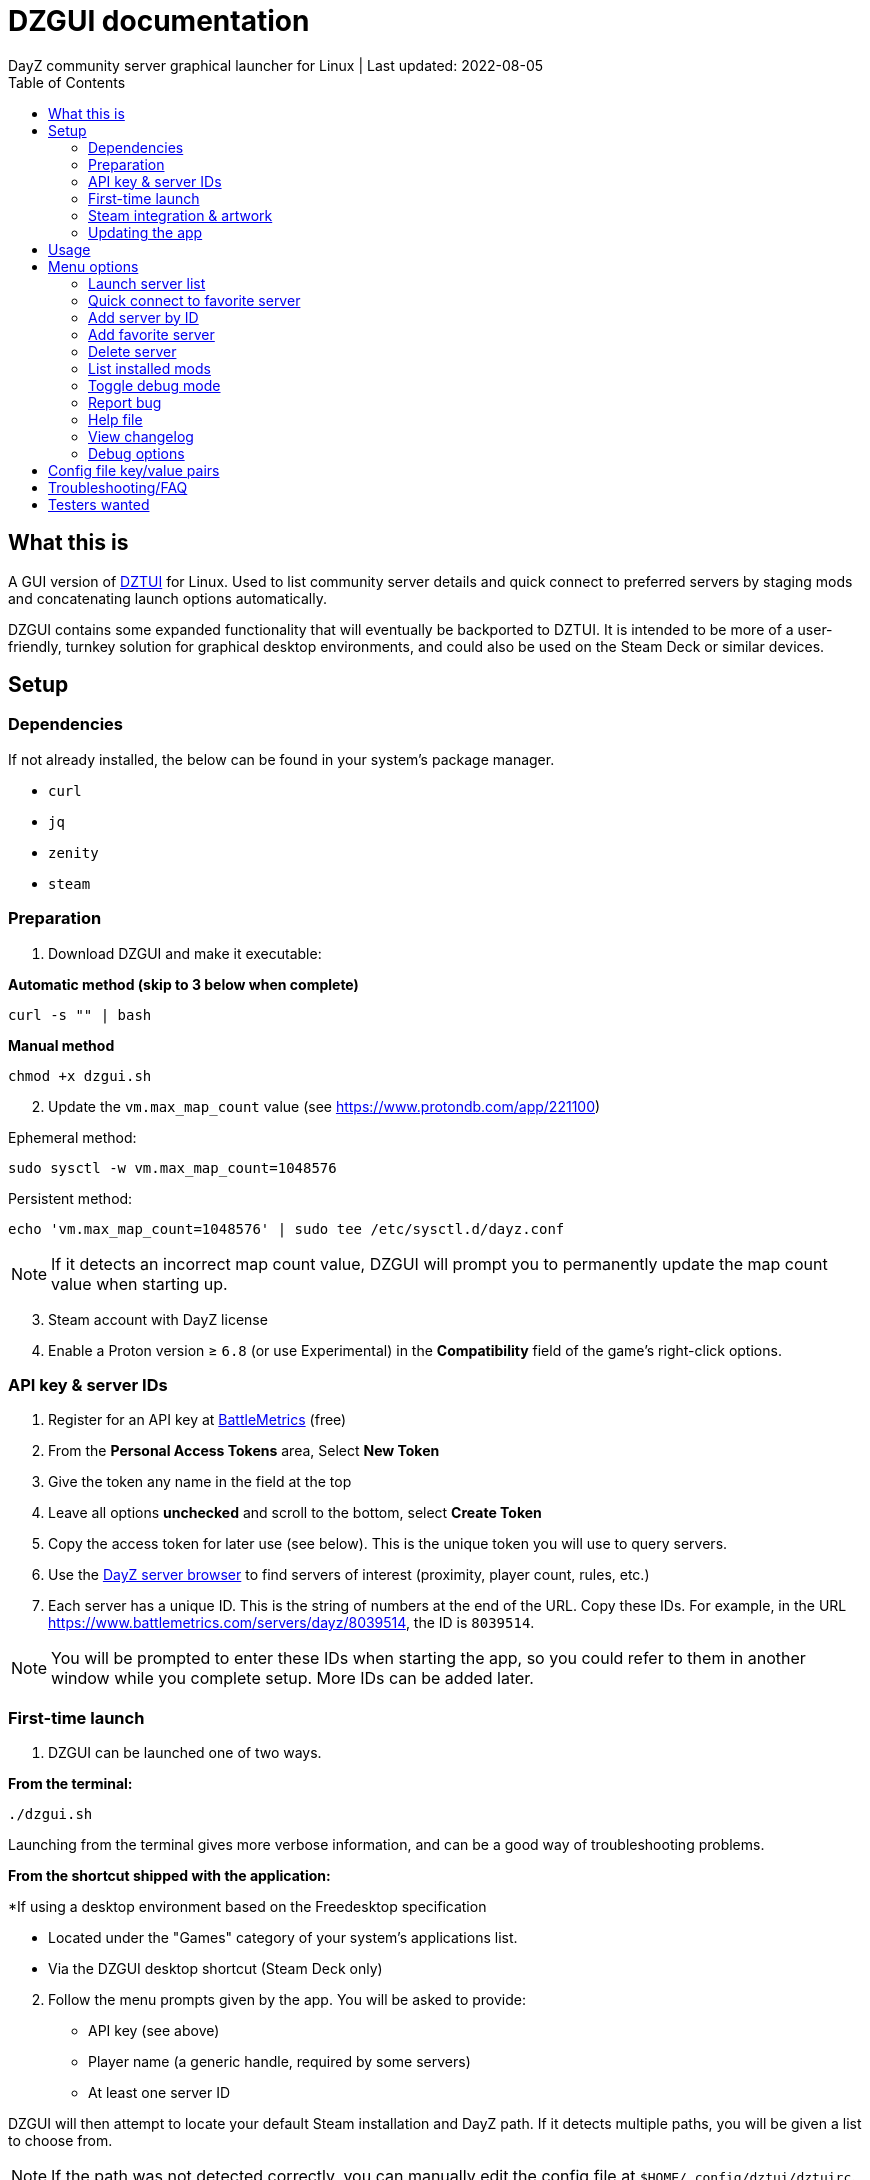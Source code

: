 = DZGUI documentation
DayZ community server graphical launcher for Linux | Last updated: 2022-08-05
:nofooter:
:toc: left
:stylesheet: my.css

== What this is
A GUI version of https://github.com/aclist/dztui[DZTUI] for Linux. Used to list community server details and quick connect to preferred servers by staging mods and concatenating launch options automatically. 

DZGUI contains some expanded functionality that will eventually be backported to DZTUI. It is intended to be more of a user-friendly, turnkey solution for graphical desktop environments, and could also be used on the Steam Deck or similar devices.



== Setup
=== Dependencies
If not already installed, the below can be found in your system's package manager.

- `curl` 
- `jq`
- `zenity`
- `steam`


=== Preparation
. Download DZGUI and make it executable:

**Automatic method (skip to 3 below when complete)**

```
curl -s "" | bash
```

**Manual method**

```
chmod +x dzgui.sh
```
[start=2]
. Update the `vm.max_map_count` value (see https://www.protondb.com/app/221100)

Ephemeral method:
```
sudo sysctl -w vm.max_map_count=1048576
```

Persistent method:
```
echo 'vm.max_map_count=1048576' | sudo tee /etc/sysctl.d/dayz.conf
```

[NOTE]
If it detects an incorrect map count value, DZGUI will prompt you to permanently update the map count value when starting up.

[start=3]
. Steam account with DayZ license
. Enable a Proton version ≥ `6.8` (or use Experimental) in the **Compatibility** field of the game's right-click options. 


=== API key & server IDs
1. Register for an API key at https://www.battlemetrics.com/account/register?after=%2Fdevelopers[BattleMetrics] (free)
2. From the **Personal Access Tokens** area, Select **New Token**
3. Give the token any name in the field at the top
4. Leave all options **unchecked** and scroll to the bottom, select **Create Token**
5. Copy the access token for later use (see below). This is the unique token you will use to query servers.
6. Use the https://www.battlemetrics.com/servers/dayz[DayZ server browser] to find servers of interest (proximity, player count, rules, etc.)
7. Each server has a unique ID. This is the string of numbers at the end of the URL. Copy these IDs. For example, in the URL https://www.battlemetrics.com/servers/dayz/8039514, the ID is `8039514`.

[NOTE]
You will be prompted to enter these IDs when starting the app, so you could refer to them in another window while you complete setup. More IDs can be added later.


=== First-time launch

1. DZGUI can be launched one of two ways. 

**From the terminal:**

```
./dzgui.sh
```

Launching from the terminal gives more verbose information, and can be a good way of troubleshooting problems.

**From the shortcut shipped with the application:**

*If using a desktop environment based on the Freedesktop specification

- Located under the "Games" category of your system's applications list.
- Via the DZGUI desktop shortcut (Steam Deck only)

[start=2]
2. Follow the menu prompts given by the app. You will be asked to provide:

- API key (see above)
- Player name (a generic handle, required by some servers)
- At least one server ID

DZGUI will then attempt to locate your default Steam installation and DayZ path. If it detects multiple paths, you will be given a list to choose from.

[NOTE]
If the path was not detected correctly, you can manually edit the config file at `$HOME/.config/dztui/dztuirc`.

=== Steam integration & artwork 

DZGUI can be added to Steam as a "non-Steam game" in order to facilitate integration with Steam Deck or desktop environments.

1. Launch Steam in the "Large" view. 

[NOTE]
Steam Deck: you must switch to "Desktop Mode" and launch Steam from the desktop.

[start=2]
2. Select **Add a Game** > **Add a Non-Steam Game** from the lower left-hand corner.

image::https://github.com/aclist/dztui/raw/testing/images/tutorial/01.png[01,500]

[start=3]
3. Navigate to `$HOME/.local/share/dzgui` and select `dzgui.sh`
4. Select **Add Selected Programs**.

The application also ships with Steam cover artwork. It is located under:

```
$HOME/.local/share/dzgui
```

The artwork consists of four parts:

1. Grid: a vertical "box art" grid used on library pages
2. Hero: a large horizontal banner used on the app's details page
3. Logo: a transparent icon used to remove Steam's default app text
4. dzgui: used by freedesktop shortcut to generate a desktop icon; not intended for the user

Updating the artwork:

1. Navigate to the app's details page and right-click the blank image header at the top.

image::https://github.com/aclist/dztui/raw/testing/images/tutorial/03.png[03,700]

[start=2]
2. Select **Set Custom Background**
3. Navigate to the artwork path described above and select `hero.png`.
4. Next, right-click the image background and select **Set Custom Logo**. 

image::https://github.com/aclist/dztui/raw/testing/images/tutorial/04.png[04,700]

[start=5]
5. Navigate to the same path and select `logo.png`. Notice that this removes the redundant app name that occluded the image.

image::https://github.com/aclist/dztui/raw/testing/images/tutorial/05.png[05,700]

[start=6]
6. Next, navigate to your Library index (looks like a bookshelf of cover art) and find the DZGUI app. 

[start=7]
7. Right-click its cover and select **Manage** > **Set custom artwork**.

image::https://github.com/aclist/dztui/raw/testing/images/tutorial/06.png[06,700]

[start=8]
8. Navigate to the same path and select `grid.png`. The final result:

image::https://github.com/aclist/dztui/raw/testing/images/tutorial/07.png[07,700]


=== Updating the app
If DZGUI detects a new upstream version, it will prompt you to download it automatically. It backs up the original version before fetching the new one, then updates your config file with your existing values. Once finished, it will ask you to relaunch the app.

If you decline to upgrade to the new version, DZGUI will continue to the main menu with the current version.

[NOTE]
New versions may include changes to bugs that could prevent you from playing on certain servers. Upgrading is always advised.

If you experience a problem or need to restore the prior version of DZGUI and/or your configs, it is enough to simply replace the new version with the old one and relaunch the app. The files can be found at:

Script:
```
<path to script><script name>.old
```
E.g., if DZGUI is named `dzgui`, in the path `$HOME/bin`, it will be located at
```
$HOME/bin/dzgui.old
```
If launching DZGUI via its system shortcut, the backup file (similarly for log files) will be located under:

```
$HOME/.local/share/dzgui
```

Backup config files:
```
$HOME/.config/dztui/dztuirc.old

```

== Usage
Select <<Launch server list>> to fetch details for the server IDs you provided. Select the server you wish to connect to and click OK. 

DZGUI will check the server's modset against your local mods. If you are missing any, it will prompt you to download them through the Steam Workshop and open a window in the background in the system browser.

Open each link and click Subscribe to schedule these for download. 
[NOTE]
You must be logged into Steam for mod change to take effect. It can take some time for the subscribed mods to download and update. You can continue clicking Next to regenerate the list, or wait for all of them to complete.

Once all of the mods are downloaded and staged, DZGUI will notify you that it is ready to connect. The app hands the launch parameters to Steam and exits.

== Menu options

==== Launch server list
Fetches detailed server information on the list of servers saved in the config file. This is the main place you interact with DZGUI when choosing a server from your list. These details are:

- **Server**: name of the server, truncated to 50 chars
- **IP/port**: IP address and port in the format `ip:port`
- **Players**: online players, in the format `current/max`
- **Gametime**: in-game time on the 24-hour clock
- **Status**: whether the server is online or not
- **ID**: numerical ID from BattleMetrics, used as a reference when troubleshooting or sharing servers
- **Ping**: round-trip response time from the server

==== Quick connect to favorite server
Bypasses the server list and quick-connects to a single favorite server specified in advance using the <<Add favorite server>> option.

==== Add server by ID
Prompts you to add servers to the config file by ID. An indefinite number of servers can be added. These will be listed when using the <<Launch server list>> option.

==== Add favorite server
Prompts you to add/change a favorite server to the config file by ID. The name of the server will be updated in the header of the app. This server is used when selecting the <<Quick connect to favorite server>> option. If a favorite server is already enabled, this option switches to "Change favorite server."

==== Delete server
Prints a list of human-readable servers currently saved, and lets you delete them by selecting one from the list.

==== List installed mods
Prints a scrollable dialog containing all locally-installed mods and their corresponding symlinks IDs.

==== Toggle debug mode
Toggles debug mode, which is used to perform dry-runs and output what parameters would have been used to connect to a server. Enabling debug mode also exposes the <<Debug options>> menu, which contains some settings for advanced use.

==== Report bug
Using the system browser, opens the project's GitHub issues page to submit a report.

==== Help file
Using the system browser, opens this document.

==== View changelog
Prints the entire changelog up to the current version (and unreleased changes) in-app.

==== Debug options
If enabled, this menu contains a sub-menu with various advanced features, enumerated below.

===== Toggle branch
Used to toggle the branch to fetch DZGUI from between `stable` and `testing`. The app ships with the stable branch enabled, with the testing branch being used to elaborate various experimental features.

== Config file key/value pairs
Under normal usage, these values are populated and toggled automatically in-app. This config file is partially compatible DZTUI.

[%autowidth]
|===
|key|value

|`api_key`|the API key generated at BattleMetrics. See <<Setup>>
|`whitelist`|comma-separated list of server IDs from BattleMetrics; integer-values only
|`fav`|server to display in the `Fav` field and to quick-connect to (must be one only); integer-values only
|`name`|an arbitrary "handle" name used to identify the player on a server (required by some servers)
|`debug`|by default, set to 0; set to `1` to print launch options that would have been run, instead of actually connecting (used for troubleshooting and submitting bug reports)
|`branch`|by default, set to `stable`; set to `testing` to fetch the testing branch
|`seen_news`|stores a hash of the news item last seen by the client. This is used to suppress news messages until a new one is posted.
|===

== Troubleshooting/FAQ

.Mods take a long time to synchronize when subscribing from Workshop
Steam schedules the downloads in the background and processes them as they are subscribed to. This process is not instantaneous and can take some time. Check the **Downloads** pane of Steam to see live progress.

.Game does not launch through Steam
Check the logs emitted by Steam in the terminal, or in `<steam path>/error.log`.

.Game launches, but throws a "mod missing/check PBO file" error when connecting
You are missing mods or mods did not download correctly. Re-run the app to verify and link missing mods.

.Game and server launches, but when joining the game world, an error occurs
A mod is corrupted or the issue lies with the server. Replace the mods in question and reconnect.

== Testers wanted
If any of the below apply to you, your https://github.com/aclist/dztui/issues[reports] are encouraged:

- Using a high resolution (4K) monitor
- Own a Steam Deck
- Seeking DZTUI functionality in DZGUI, or vice versa
- Playing on a server with an enormous amount of mods
- Playing on a server with non-English mod names (?)
